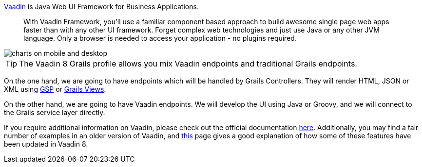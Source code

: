 
https://vaadin.com/framework[Vaadin] is Java Web UI Framework for Business Applications. 

____
With Vaadin Framework, you'll use a familiar component based approach to build awesome single page web apps faster than with any other UI framework. Forget complex web technologies and just use Java or any other JVM language. Only a browser is needed to access your application - no plugins required.
____

image::charts-on-mobile-and-desktop.png[]

TIP: The Vaadin 8 Grails profile allows you mix Vaadin endpoints and traditional Grails endpoints. 

On the one hand, we are going to have endpoints which will be handled by Grails Controllers. They will render HTML, JSON or XML using  
http://gsp.grails.org[GSP] or http://views.grails.org[Grails Views]. 

On the other hand, we are going to have Vaadin endpoints. We will develop the UI using Java or Groovy, and we will connect to the Grails service layer directly. 

If you require additional information on Vaadin, please check out the official documentation
https://vaadin.com/docs/-/part/framework/introduction/intro-overview.html[here]. Additionally,
you may find a fair number of examples in an older version of Vaadin, and
https://vaadin.com/framework/whatsnew[this] page gives a good explanation of how some of these
features have been updated in Vaadin 8.
